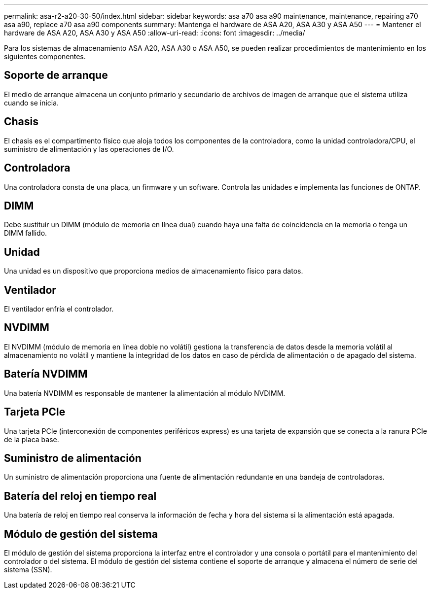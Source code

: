 ---
permalink: asa-r2-a20-30-50/index.html 
sidebar: sidebar 
keywords: asa a70 asa a90 maintenance, maintenance, repairing a70 asa a90,  replace a70 asa a90 components 
summary: Mantenga el hardware de ASA A20, ASA A30 y ASA A50 
---
= Mantener el hardware de ASA A20, ASA A30 y ASA A50
:allow-uri-read: 
:icons: font
:imagesdir: ../media/


[role="lead"]
Para los sistemas de almacenamiento ASA A20, ASA A30 o ASA A50, se pueden realizar procedimientos de mantenimiento en los siguientes componentes.



== Soporte de arranque

El medio de arranque almacena un conjunto primario y secundario de archivos de imagen de arranque que el sistema utiliza cuando se inicia.



== Chasis

El chasis es el compartimento físico que aloja todos los componentes de la controladora, como la unidad controladora/CPU, el suministro de alimentación y las operaciones de I/O.



== Controladora

Una controladora consta de una placa, un firmware y un software. Controla las unidades e implementa las funciones de ONTAP.



== DIMM

Debe sustituir un DIMM (módulo de memoria en línea dual) cuando haya una falta de coincidencia en la memoria o tenga un DIMM fallido.



== Unidad

Una unidad es un dispositivo que proporciona medios de almacenamiento físico para datos.



== Ventilador

El ventilador enfría el controlador.



== NVDIMM

El NVDIMM (módulo de memoria en línea doble no volátil) gestiona la transferencia de datos desde la memoria volátil al almacenamiento no volátil y mantiene la integridad de los datos en caso de pérdida de alimentación o de apagado del sistema.



== Batería NVDIMM

Una batería NVDIMM es responsable de mantener la alimentación al módulo NVDIMM.



== Tarjeta PCIe

Una tarjeta PCIe (interconexión de componentes periféricos express) es una tarjeta de expansión que se conecta a la ranura PCIe de la placa base.



== Suministro de alimentación

Un suministro de alimentación proporciona una fuente de alimentación redundante en una bandeja de controladoras.



== Batería del reloj en tiempo real

Una batería de reloj en tiempo real conserva la información de fecha y hora del sistema si la alimentación está apagada.



== Módulo de gestión del sistema

El módulo de gestión del sistema proporciona la interfaz entre el controlador y una consola o portátil para el mantenimiento del controlador o del sistema. El módulo de gestión del sistema contiene el soporte de arranque y almacena el número de serie del sistema (SSN).
